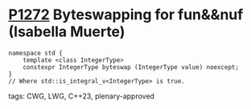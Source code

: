* [[https://wg21.link/p1272][P1272]] Byteswapping for fun&&nuf (Isabella Muerte)
:PROPERTIES:
:CUSTOM_ID: p1272-byteswapping-for-funnuf-isabella-muerte
:END:
#+begin_src c++
namespace std {
    template <class IntegerType>
    constexpr IntegerType byteswap (IntegerType value) noexcept;
}
// Where std::is_integral_v<IntegerType> is true.
#+end_src
**** tags: CWG, LWG, C++23, plenary-approved
